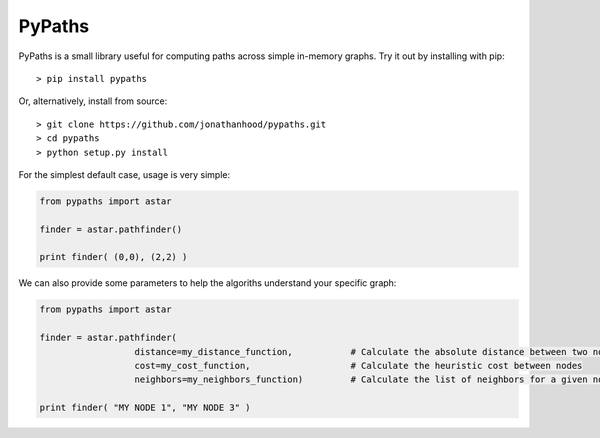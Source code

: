 PyPaths
=======

PyPaths is a small library useful for computing paths across simple in-memory graphs. Try it out by installing with pip::

  > pip install pypaths

Or, alternatively, install from source::

  > git clone https://github.com/jonathanhood/pypaths.git
  > cd pypaths
  > python setup.py install

For the simplest default case, usage is very simple:

.. sourcecode:: python

  from pypaths import astar
  
  finder = astar.pathfinder()
  
  print finder( (0,0), (2,2) )

We can also provide some parameters to help the algoriths understand your specific graph:

.. sourcecode:: python

  from pypaths import astar
  
  finder = astar.pathfinder( 
                    distance=my_distance_function,           # Calculate the absolute distance between two nodes
                    cost=my_cost_function,                   # Calculate the heuristic cost between nodes
                    neighbors=my_neighbors_function)         # Calculate the list of neighbors for a given node
  
  print finder( "MY NODE 1", "MY NODE 3" )

